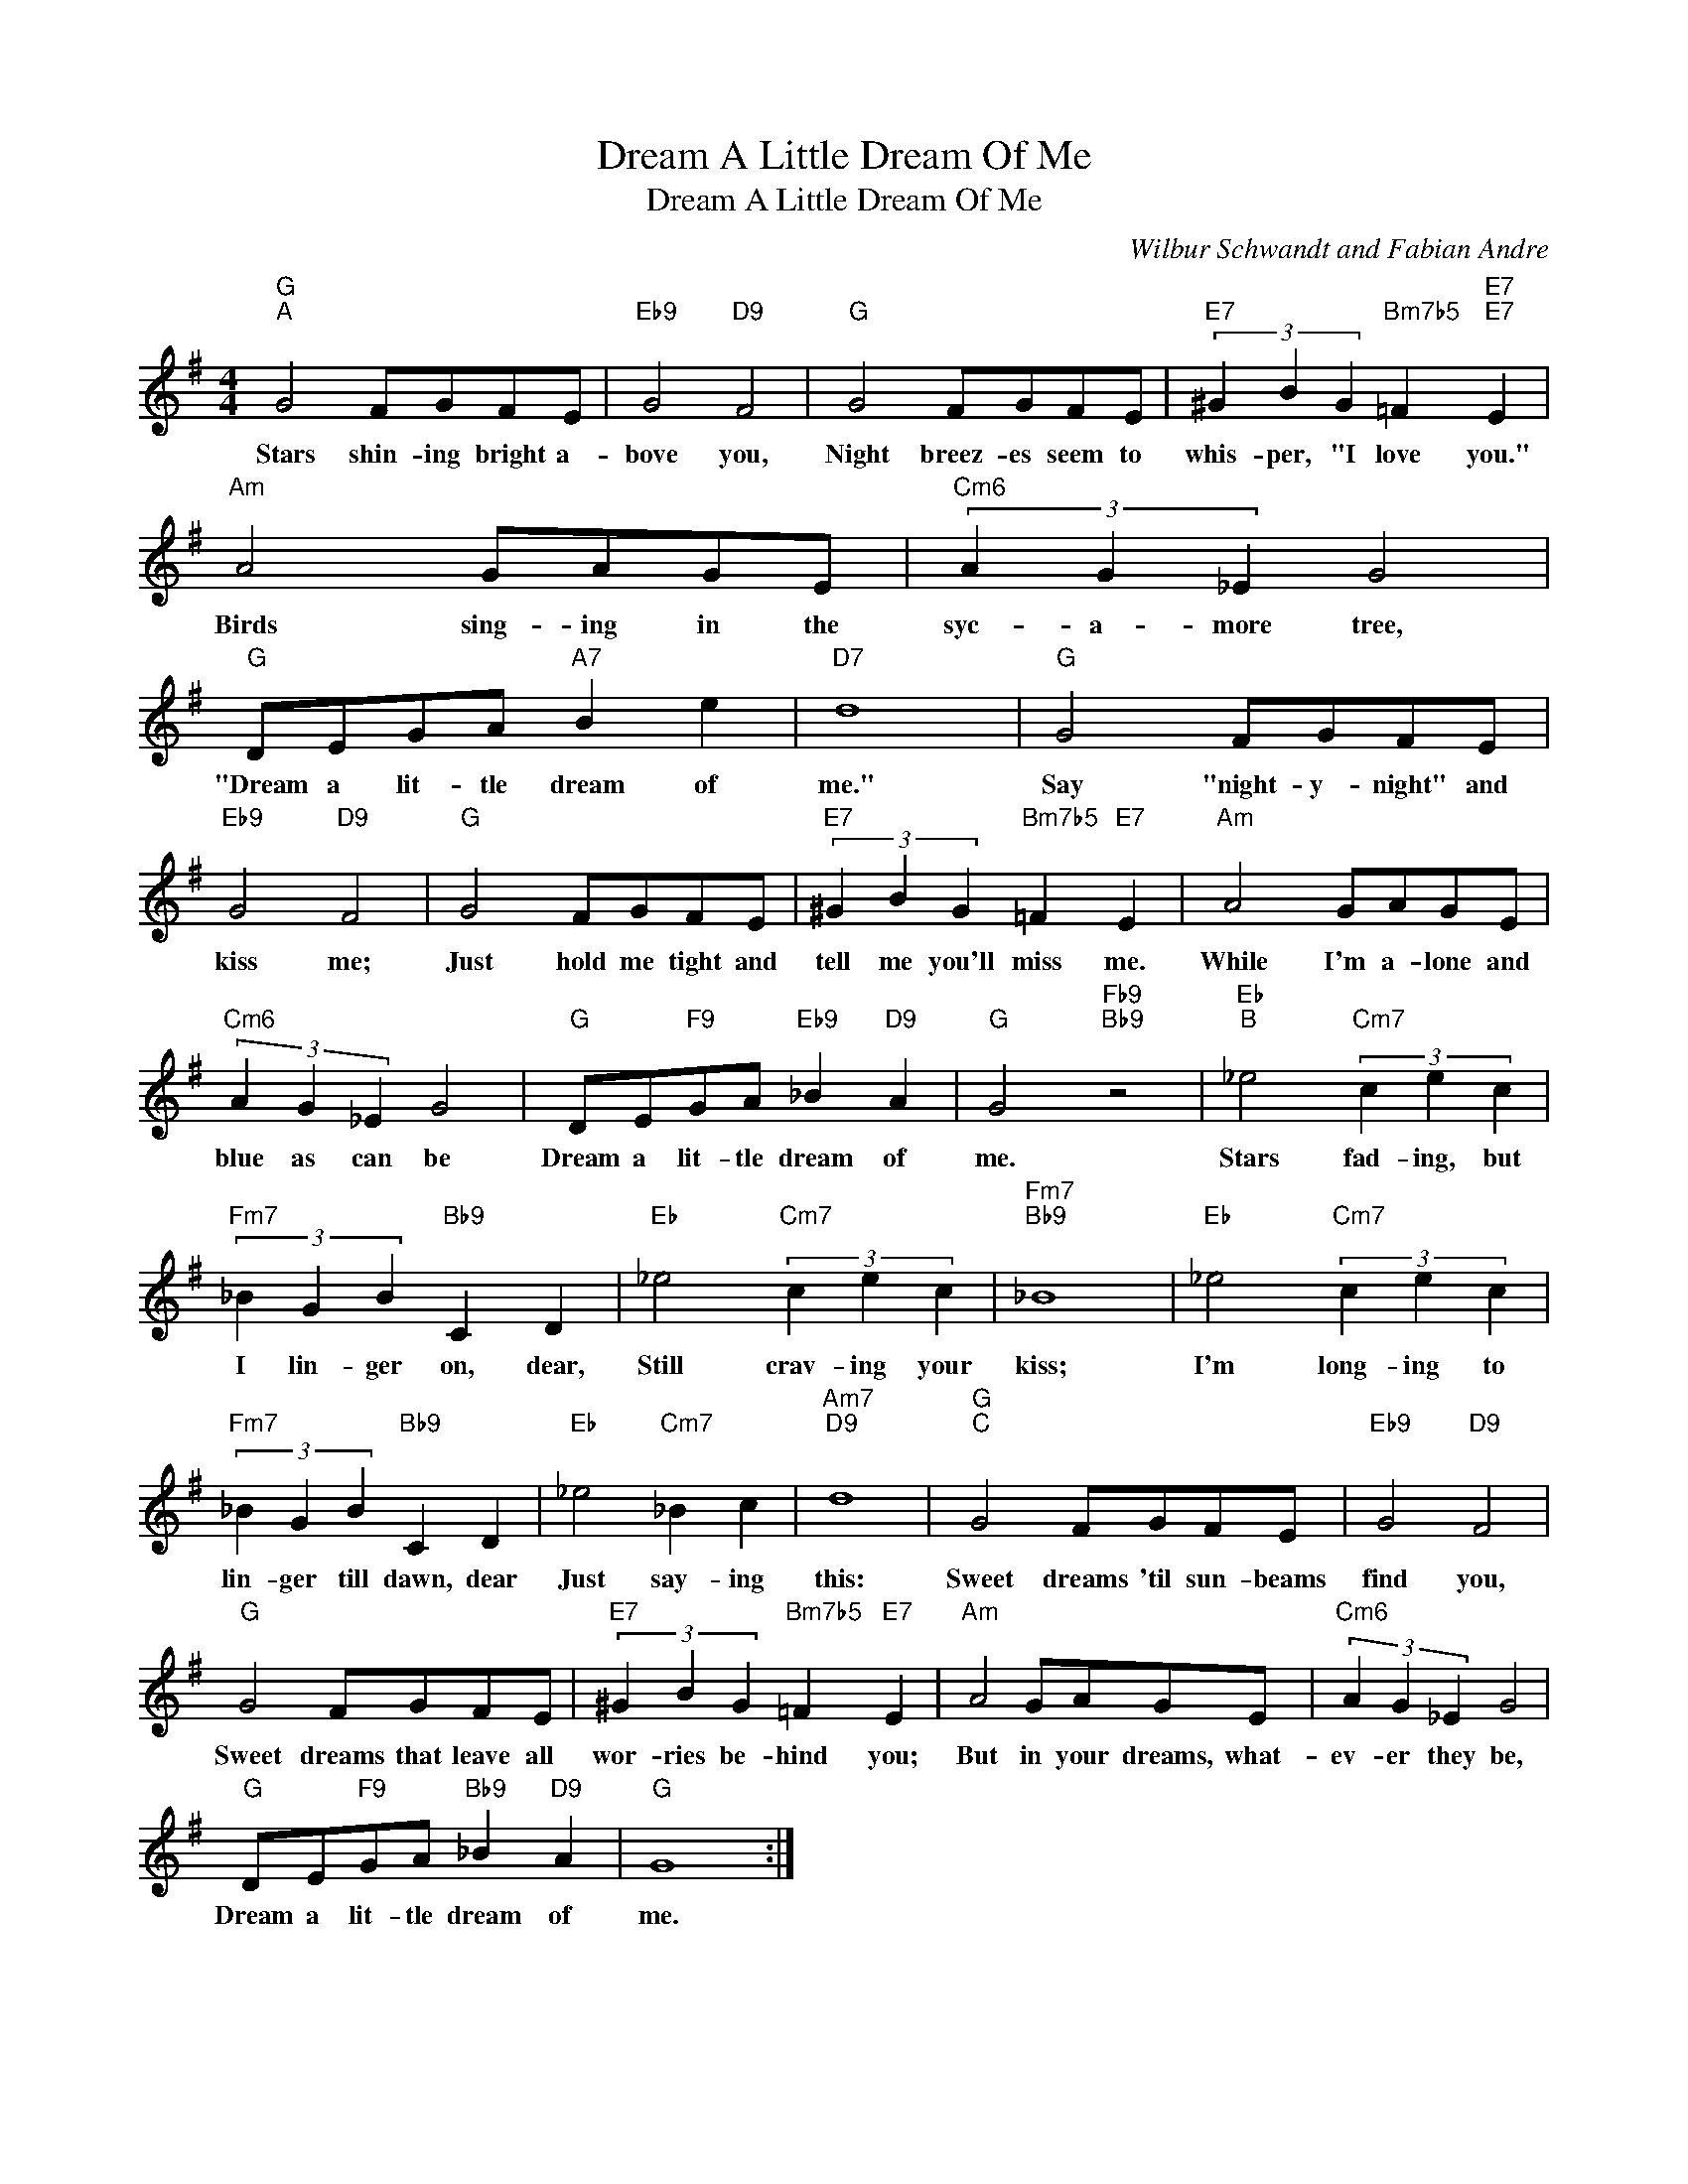 X:1
T:Dream A Little Dream Of Me
T:Dream A Little Dream Of Me
C:Wilbur Schwandt and Fabian Andre
Z:All Rights Reserved
L:1/4
M:4/4
K:G
V:1 treble 
%%MIDI program 52
%%MIDI control 7 100
%%MIDI control 10 64
V:1
"G""^A" G2 F/G/F/E/ |"Eb9" G2"D9" F2 |"G" G2 F/G/F/E/ |"E7" (3^G B G"Bm7b5" =F"E7""E7" E | %4
w: Stars shin- ing bright a-|bove you,|Night breez- es seem to|whis- per, "I love you."|
"Am" A2 G/A/G/E/ |"Cm6" (3A G _E G2 |"G" D/E/G/A/"A7" B e |"D7" d4 |"G" G2 F/G/F/E/ | %9
w: Birds sing- ing in the|syc- a- more tree,|"Dream a lit- tle dream of|me."|Say "night- y- night" and|
"Eb9" G2"D9" F2 |"G" G2 F/G/F/E/ |"E7" (3^G B G"Bm7b5" =F"E7" E |"Am" A2 G/A/G/E/ | %13
w: kiss me;|Just hold me tight and|tell me you'll miss me.|While I'm a- lone and|
"Cm6" (3A G _E G2 |"G" D/E/"F9"G/A/"Eb9" _B"D9" A |"G" G2"Fb9""Bb9" z2 |"Eb""^B" _e2"Cm7" (3c e c | %17
w: blue as can be|Dream a lit- tle dream of|me.|Stars fad- ing, but|
"Fm7" (3_B G B"Bb9" C D |"Eb" _e2"Cm7" (3c e c |"Fm7""Bb9" _B4 |"Eb" _e2"Cm7" (3c e c | %21
w: I lin- ger on, dear,|Still crav- ing your|kiss;|I'm long- ing to|
"Fm7" (3_B G B"Bb9" C D |"Eb" _e2"Cm7" _B c |"Am7""D9" d4 |"G""^C" G2 F/G/F/E/ |"Eb9" G2"D9" F2 | %26
w: lin- ger till dawn, dear|Just say- ing|this:|Sweet dreams 'til sun- beams|find you,|
"G" G2 F/G/F/E/ |"E7" (3^G B G"Bm7b5" =F"E7" E |"Am" A2 G/A/G/E/ |"Cm6" (3A G _E G2 | %30
w: Sweet dreams that leave all|wor- ries be- hind you;|But in your dreams, what-|ev- er they be,|
"G" D/E/"F9"G/A/"Bb9" _B"D9" A |"G" G4 :| %32
w: Dream a lit- tle dream of|me.|

